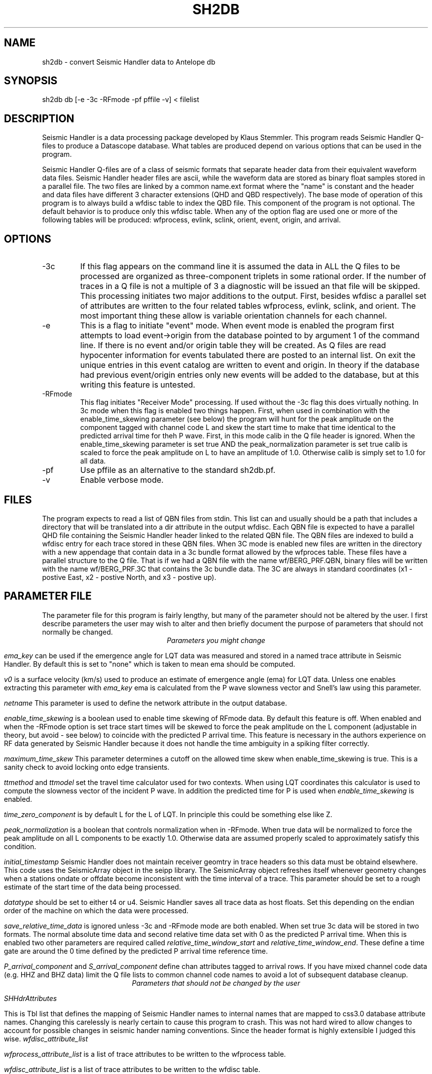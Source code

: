 .TH SH2DB 1# "$Date: 2008/10/25 11:26:23 $"
.SH NAME
sh2db - convert Seismic Handler data to Antelope db
.SH SYNOPSIS
.nf
sh2db db [-e -3c -RFmode -pf pffile -v] < filelist
.SH DESCRIPTION
.LP
Seismic Handler is a data processing package developed by 
Klaus Stemmler.  This program reads Seismic Handler Q-files
to produce a Datascope database.  What tables are produced
depend on various options that can be used in the program.
.LP
Seismic Handler Q-files are of a class of seismic formats
that separate header data from their equivalent waveform 
data files.  Seismic Handler header files are ascii, while
the waveform data are stored as binary float samples 
stored in a parallel file.  The two files are linked by a common
name.ext format where the "name" is constant and the header
and data files have different 3 character extensions (QHD
and QBD respectively).  The base mode of operation of this program
is to always build a wfdisc table to index the QBD file.  
This component of the program is not optional.  The default
behavior is to produce only this wfdisc table.  When any 
of the option flag are used one or more of the following
tables will be produced:  wfprocess, evlink, sclink, 
orient, event, origin, and arrival.  
.SH OPTIONS
.IP -3c
If this flag appears on the command line it is assumed the
data in ALL the Q files to be processed are organized
as three-component triplets in some rational order.  
If the number of traces in a Q file is not a multiple of 3 
a diagnostic will be issued an that file will be skipped.  
This processing initiates two major additions to the output.
First, besides wfdisc a parallel set of attributes are written
to the four related tables wfprocess, evlink, sclink, and orient.
The most important thing these allow is variable orientation 
channels for each channel.  
.IP -e
This is a flag to initiate "event" mode.  When event mode is 
enabled the program first attempts to load event->origin from 
the database pointed to by argument 1 of the command line.
If there is no event and/or origin table they will be created.
As Q files are read hypocenter information for events tabulated
there are posted to an internal list.  On exit the unique entries 
in this event catalog are written to event and origin.  In theory
if the database had previous event/origin entries only new events will be added
to the database, but at this writing this feature is untested. 
.IP -RFmode
This flag initiates "Receiver Mode" processing.  
If used without the -3c flag this does virtually nothing.  
In 3c mode when this flag is enabled two things happen.  
First, when used in combination with the enable_time_skewing
parameter (see below) the program will hunt for the peak amplitude
on the component tagged with channel code L and skew the start time
to make that time identical to the predicted arrival time for 
theh P wave.  
First, in this mode calib in the Q file header is ignored.  
When the enable_time_skewing parameter is set true 
AND the peak_normalization parameter is set true calib is 
scaled to force the peak amplitude on L to have an amplitude of 1.0.
Otherwise calib is simply set to 1.0 for all data.
.IP -pf
Use pffile as an alternative to the standard sh2db.pf. 
.IP -v
Enable verbose mode.
.SH FILES
.LP
The program expects to read a list of QBN files from stdin.  This
list can and usually should be a path that includes a directory 
that will be translated into a dir attribute in the output wfdisc.
Each QBN file is expected to have a parallel QHD file containing
the Seismic Handler header linked to the related QBN file.  The 
QBN files are indexed to build a wfdisc entry for each trace stored
in these QBN files.  When 3C mode is enabled new files are written
in the directory with a new appendage that contain data in a 3c 
bundle format allowed by the wfproces table.  These files have a 
parallel structure to the Q file.  That is if we had a QBN file
with the name wf/BERG_PRF.QBN, binary files will be written with 
the name wf/BERG_PRF.3C that contains the 3c bundle data.  
The 3C are always in standard coordinates (x1 - postive East,
x2 - postive North, and x3 - postive up).  
.SH PARAMETER FILE
.LP
The parameter file for this program is fairly lengthy, but 
many of the parameter should not be altered by the user.
I first describe parameters the user may wish to alter and then
briefly document the purpose of parameters that should not normally 
be changed.
.ce
\fIParameters you might change\fR
.fi
.PP
\fIema_key\fR can be used if the emergence angle for 
LQT data was measured and stored in a named trace attribute
in Seismic Handler.  By default this is set to "none" which 
is taken to mean ema should be computed.
.PP
\fIv0\fR is a surface velocity (km/s) used to produce an
estimate of emergence angle (ema) for LQT data.  Unless
one enables extracting this parameter with \fIema_key\fR
ema is calculated from the P wave slowness vector and 
Snell's law using this parameter.  
.PP
\fInetname\fR 
This parameter is used to define the network attribute
in the output database.
.PP
\fIenable_time_skewing\fR 
is a boolean used to enable time skewing of RFmode data.
By default this feature is off.  When enabled and when 
the -RFmode option is set trace start times will be
skewed to force the peak amplitude on the L component
(adjustable in theory, but avoid - see below) to coincide 
with the predicted P arrival time.  This feature is necessary
in the authors experience
on RF data generated by Seismic Handler because it does not
handle the time ambiguity in a spiking filter correctly.
.PP
\fImaximum_time_skew\fR 
This parameter determines a cutoff on the allowed time skew
when enable_time_skewing is true.  This is a sanity check
to avoid locking onto edge transients.  
.PP
\fIttmethod\fR 
and 
\fIttmodel\fR 
set the travel time calculator used for two contexts.  
When using LQT coordinates this calculator is used to compute
the slowness vector of the incident P wave.  In addition the 
predicted time for P is used when \fIenable_time_skewing\fR
is enabled.
.PP
\fItime_zero_component\fR 
is by default L for the L of LQT.  In principle this could
be something else like Z.
.PP
\fIpeak_normalization\fR 
is a boolean that controls normalization when in -RFmode.  
When true data will be normalized to force the peak amplitude
on all L components to be exactly 1.0.  Otherwise data are 
assumed properly scaled to approximately satisfy this condition.
.PP
\fIinitial_timestamp\fR 
Seismic Handler does not maintain receiver geomtry in trace
headers so this data must be obtaind elsewhere.  This code
uses the SeismicArray object in the seipp library.  
The SeismicArray object refreshes itself whenever geometry
changes when a stations ondate or offdate become inconsistent
with the time interval of a trace.  This parameter should be
set to a rough estimate of the start time of the data being processed.
.PP
\fIdatatype\fR
should be set to either t4 or u4. Seismic Handler saves all 
trace data as host floats. Set this depending on the endian order
of the machine on which the data were processed.
.PP
\fIsave_relative_time_data\fR is ignored unless -3c and -RFmode mode are 
both enabled.  When set true 3c data will be stored in two formats.
The normal absolute time data and second relative time data
set with 0 as the predicted P arrival time.  
When this is enabled two other parameters are required
called \fIrelative_time_window_start\fR and
\fIrelative_time_window_end\fR.  These define a time gate
are around the 0 time defined by the predicted P arrival time
reference time.  
.PP
\fIP_arrival_component\fR and \fIS_arrival_component\fR define
chan attributes tagged to arrival rows.  If you have mixed 
channel code data (e.g. HHZ and BHZ data) limit the Q file
lists to common channel code names to avoid a lot of subsequent
database cleanup.
.ce
\fIParameters that should not be changed by the user\fR
.fi
.PP
\fISHHdrAttributes\fR 
.PP
This is Tbl list that defines the mapping of Seismic Handler
names to internal names that are mapped to css3.0 database
attribute names.  Changing this carelessly is nearly 
certain to cause this program to crash.  This was not hard
wired to allow changes to account for possible changes in 
seismic hander naming conventions.  Since the header 
format is highly extensible I judged this wise.
\fIwfdisc_attribute_list\fR 
.PP
\fIwfprocess_attribute_list\fR 
is a list of trace attributes to be written to the wfprocess table.
.PP
\fIwfdisc_attribute_list\fR 
is a list of trace attributes to be written to the wfdisc table.
.PP
\fIeventdb_attribute_list\fR 
is a list of attributes to be saved from the EventCatalog 
object.  
.PP
\fIschema\fR 
default is css3.0. Extensions of css3.0 may work, but change
at your own risk.

.SH DIAGNOSTICS
.SH "SEE ALSO"
.nf
http://www.szgrf.bgr.de/sh-doc/index.html
.fi
.SH "BUGS AND CAVEATS"
.LP
The new files created in 3c mode will be quietly appended forever.  
i.e. if the program is run multiple times on the same data multiple
copies of the same data will be written in these files.
.SH AUTHOR
.nf
Gary L. Pavlis
Department of Geological Sciences
Indiana University
pavlis@indiana.edu
.fi
.\" $Id: sh2db.1,v 1.1 2008/10/25 11:26:23 pavlis Exp $
